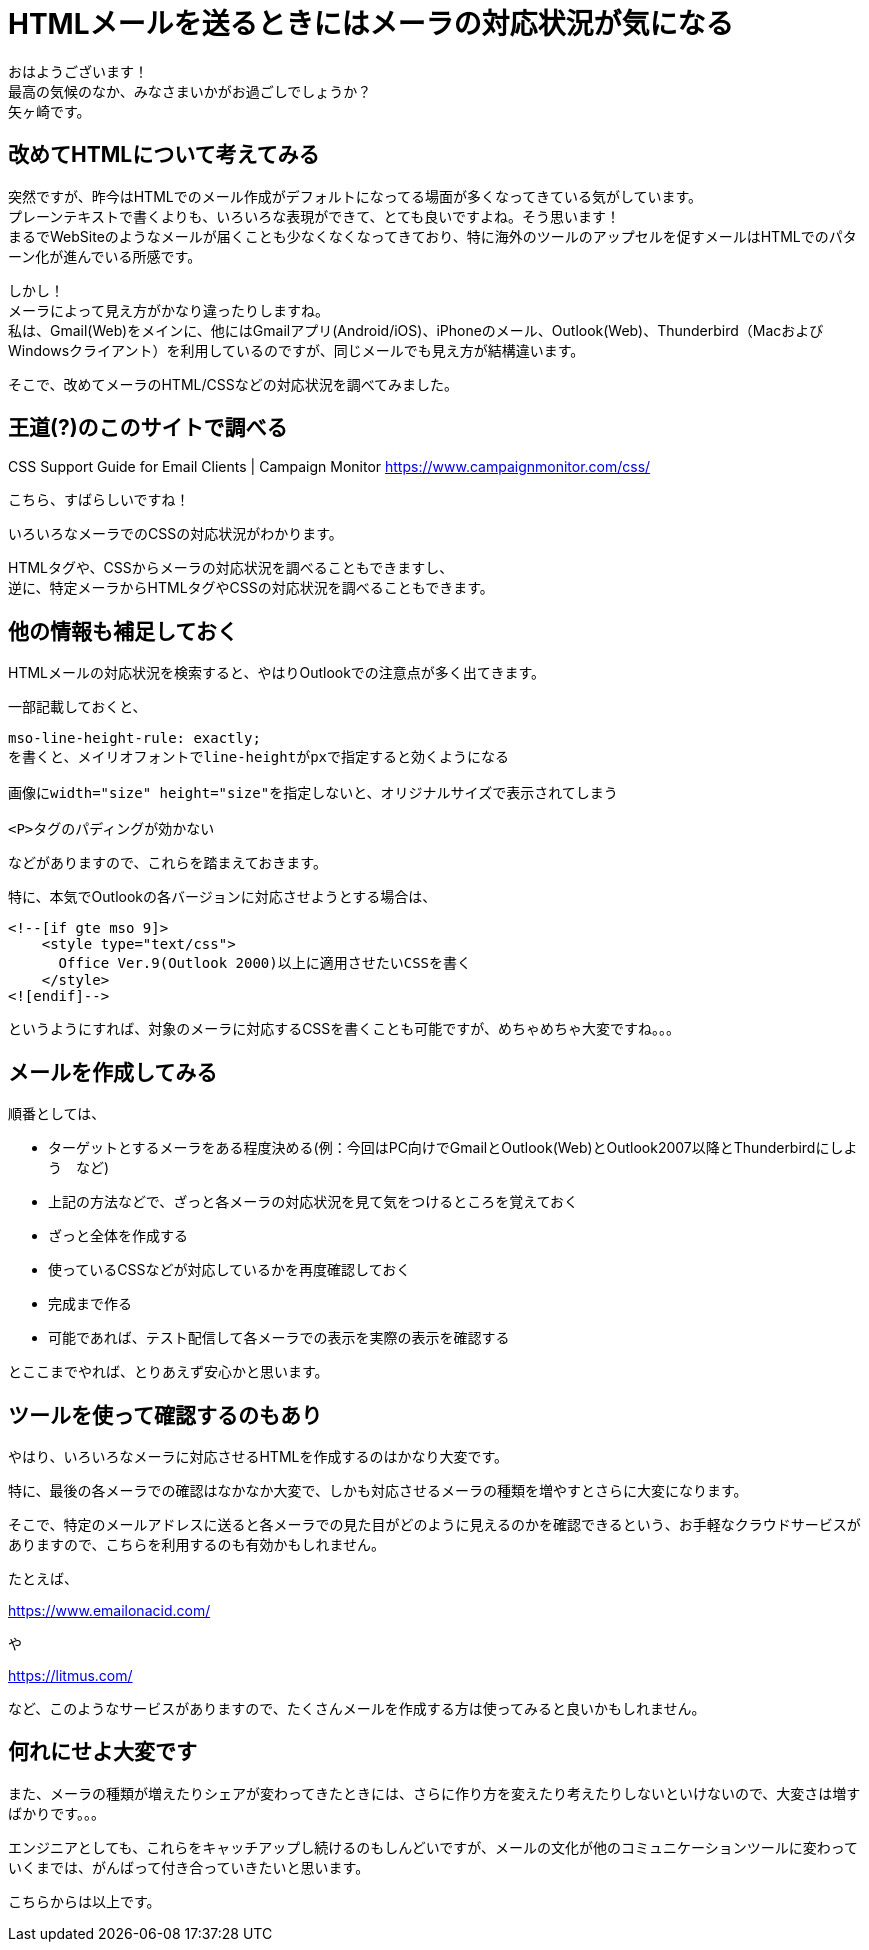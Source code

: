 = HTMLメールを送るときにはメーラの対応状況が気になる
:published_at: 2018-10-31
:hp-tags: Yagasaki,CSS,Outlook,Mail

おはようございます！ +
最高の気候のなか、みなさまいかがお過ごしでしょうか？ +
矢ヶ崎です。

== 改めてHTMLについて考えてみる

突然ですが、昨今はHTMLでのメール作成がデフォルトになってる場面が多くなってきている気がしています。 +
プレーンテキストで書くよりも、いろいろな表現ができて、とても良いですよね。そう思います！ +
まるでWebSiteのようなメールが届くことも少なくなくなってきており、特に海外のツールのアップセルを促すメールはHTMLでのパターン化が進んでいる所感です。

しかし！ +
メーラによって見え方がかなり違ったりしますね。 +
私は、Gmail(Web)をメインに、他にはGmailアプリ(Android/iOS)、iPhoneのメール、Outlook(Web)、Thunderbird（MacおよびWindowsクライアント）を利用しているのですが、同じメールでも見え方が結構違います。

そこで、改めてメーラのHTML/CSSなどの対応状況を調べてみました。

== 王道(?)のこのサイトで調べる

CSS Support Guide for Email Clients | Campaign Monitor
https://www.campaignmonitor.com/css/

こちら、すばらしいですね！

いろいろなメーラでのCSSの対応状況がわかります。

HTMLタグや、CSSからメーラの対応状況を調べることもできますし、 +
逆に、特定メーラからHTMLタグやCSSの対応状況を調べることもできます。

== 他の情報も補足しておく

HTMLメールの対応状況を検索すると、やはりOutlookでの注意点が多く出てきます。

一部記載しておくと、

```
mso-line-height-rule: exactly;
を書くと、メイリオフォントでline-heightがpxで指定すると効くようになる

画像にwidth="size" height="size"を指定しないと、オリジナルサイズで表示されてしまう

<P>タグのパディングが効かない
```

などがありますので、これらを踏まえておきます。

特に、本気でOutlookの各バージョンに対応させようとする場合は、

```
<!--[if gte mso 9]>
    <style type="text/css">
      Office Ver.9(Outlook 2000)以上に適用させたいCSSを書く
    </style>
<![endif]-->
```

というようにすれば、対象のメーラに対応するCSSを書くことも可能ですが、めちゃめちゃ大変ですね。。。

== メールを作成してみる

順番としては、

* ターゲットとするメーラをある程度決める(例：今回はPC向けでGmailとOutlook(Web)とOutlook2007以降とThunderbirdにしよう　など)

* 上記の方法などで、ざっと各メーラの対応状況を見て気をつけるところを覚えておく

* ざっと全体を作成する

* 使っているCSSなどが対応しているかを再度確認しておく

* 完成まで作る

* 可能であれば、テスト配信して各メーラでの表示を実際の表示を確認する

とここまでやれば、とりあえず安心かと思います。

== ツールを使って確認するのもあり

やはり、いろいろなメーラに対応させるHTMLを作成するのはかなり大変です。

特に、最後の各メーラでの確認はなかなか大変で、しかも対応させるメーラの種類を増やすとさらに大変になります。

そこで、特定のメールアドレスに送ると各メーラでの見た目がどのように見えるのかを確認できるという、お手軽なクラウドサービスがありますので、こちらを利用するのも有効かもしれません。

たとえば、

https://www.emailonacid.com/

や

https://litmus.com/

など、このようなサービスがありますので、たくさんメールを作成する方は使ってみると良いかもしれません。

== 何れにせよ大変です

また、メーラの種類が増えたりシェアが変わってきたときには、さらに作り方を変えたり考えたりしないといけないので、大変さは増すばかりです。。。

エンジニアとしても、これらをキャッチアップし続けるのもしんどいですが、メールの文化が他のコミュニケーションツールに変わっていくまでは、がんばって付き合っていきたいと思います。

こちらからは以上です。
